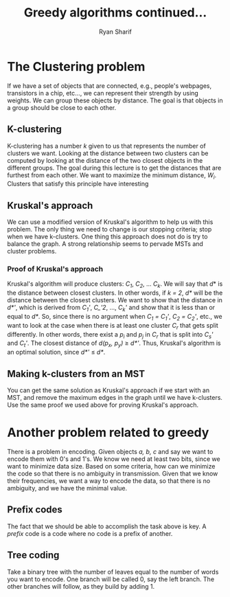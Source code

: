 #+AUTHOR: Ryan Sharif
#+TITLE: Greedy algorithms continued...
#+OPTIONS: toc:nil
#+LATEX_HEADER: \usepackage{amsthm}
#+LATEX_HEADER: \usepackage{mathtools}
#+LATEX_HEADER: \usepackage{tikz}
#+LATEX_HEADER: \usetikzlibrary{positioning,calc}
#+LaTeX_HEADER: \usepackage[T1]{fontenc}
#+LaTeX_HEADER: \usepackage{mathpazo}
#+LaTeX_HEADER: \linespread{1.05}
#+LaTeX_HEADER: \usepackage[scaled]{helvet}
#+LaTeX_HEADER: \usepackage{courier}
#+LATEX_HEADER: \usepackage{listings}
#+LaTeX_CLASS_OPTIONS: [letter,twoside,twocolumn]

* The Clustering problem
If we have a set of objects that are connected, e.g., people's webpages,
transistors in a chip, etc..., we can represent their strength by using
weights. We can group these objects by distance. The goal is that objects
in a group should be close to each other.

** K-clustering
K-clustering has a  number /k/ given to us that  represents the number
of clusters we want. Looking at  the distance between two clusters can
be computed by  looking at the distance of the  two closest objects in
the  different groups.  The goal  during this  lecture is  to get  the
distances that are  furthest from each other. We want  to maximize the
minimum  distance, $W_i$.  Clusters that  satisfy this  principle have
interesting

** Kruskal's approach
We can use  a modified version of Kruskal's algorithm  to help us with
this  problem. The  only  thing  we need  to  change  is our  stopping
criteria; stop when  we have k-clusters. One thing  this approach does
not do  is try to balance  the graph.  A strong  relationship seems to
pervade MSTs and cluster problems.

*** Proof of Kruskal's approach
Kruskal's algorithm will produce clusters: /C_1/, /C_2/, ... /C_k/. We
will say that $d*$ is the distance between closest clusters. In other
words, if /k = 2/, /d*/ will be the distance between the closest
clusters. We want to show that the distance in /d*'/, which is derived
from /C_1'/, /C_'2/, ..., /C_k'/ and show that it is less than or
equal to /d*/. So, since there is no argument when /C_1 = C_1'/, /C_2
= C_2'/, etc., we want to look at the case when there is at least one
cluster /C_r/ that gets split differently. In other words, there exist
a /p_i/ and /p_j/ in /C_r/ that is split into /C_s'/ and /C_t'/. The
closest distance of /d(p_x, p_y)/ \geq /d*'/. Thus, Kruskal's
algorithm is an optimal solution, since /d*'/ \leq /d*/.

** Making k-clusters from an MST
You can get the same solution as Kruskal's approach if we start with an
MST, and remove the maximum edges in the graph until we have k-clusters.
Use the same proof we used above for proving Kruskal's approach.

* Another problem related to greedy
There is a problem in encoding. Given objects /a, b, c/ and say we
want to encode them with 0's and 1's. We know we need at least two
bits, since we want to minimize data size. Based on some criteria,
how can we minimize the code so that there is no ambiguity in
transmission. Given that we know their frequencies, we want a
way to encode the data, so that there is no ambiguity, and we
have the minimal value.

** Prefix codes
The fact that we should be able to accomplish the task above is
key. A /prefix/ code is a code where no code is a prefix of
another.

** Tree coding
Take a binary tree with the number of leaves equal to the number of
words you want to encode. One branch will be called 0, say the left
branch. The other branches will follow, as they build by adding 1.
